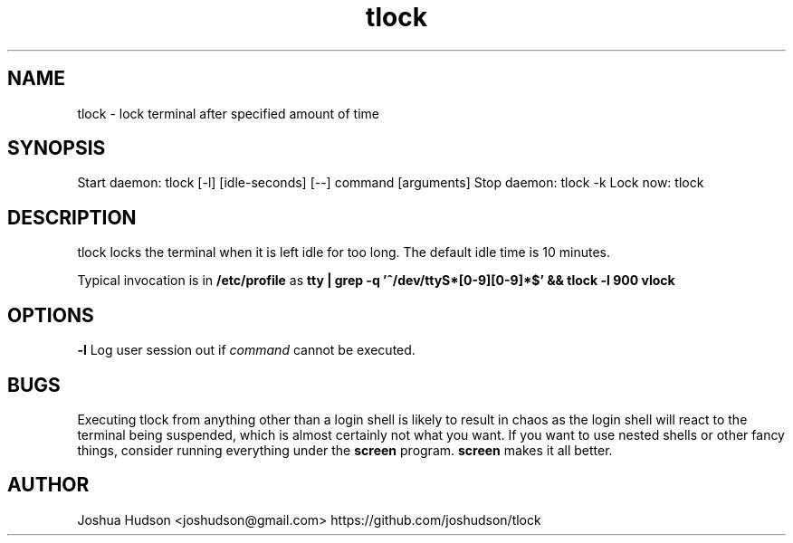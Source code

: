 .TH tlock 1 "5 Aug 2018" "version 0.1"
.SH NAME
tlock - lock terminal after specified amount of time
.SH SYNOPSIS
Start daemon: tlock [-l] [idle-seconds] [--] command [arguments]
Stop daemon: tlock -k
Lock now: tlock
.SH DESCRIPTION
tlock locks the terminal when it is left idle for too long. The default idle time is 10 minutes.
.PP
Typical invocation is in 
.B /etc/profile 
as 
.B tty | grep -q '^/dev/ttyS*[0-9][0-9]*$' && tlock -l 900 vlock
.SH OPTIONS
.B -l
Log user session out if
.I command
cannot be executed.
.SH BUGS
Executing tlock from anything other than a login shell is likely to result in chaos as the login shell will
react to the terminal being suspended, which is almost certainly not what you want. If you want to use nested
shells or other fancy things, consider running everything under the
.B screen
program.
.B screen
makes it all better.
.SH AUTHOR
Joshua Hudson <joshudson@gmail.com> https://github.com/joshudson/tlock

